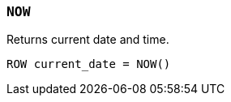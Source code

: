 [[esql-now]]
=== `NOW`
Returns current date and time.

[source,esql]
----
ROW current_date = NOW()
----
